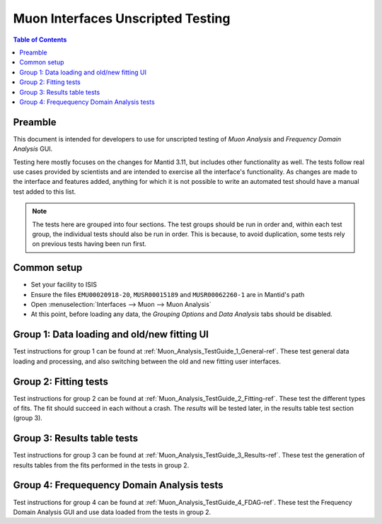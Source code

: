 .. _Muon_Analysis_TestGuide-ref:

Muon Interfaces Unscripted Testing
==================================

.. contents:: Table of Contents
    :local:

Preamble
^^^^^^^^^
This document is intended for developers to use for unscripted testing of `Muon Analysis` and
`Frequency Domain Analysis` GUI.

Testing here mostly focuses on the changes for Mantid 3.11, but includes other functionality as well.
The tests follow real use cases provided by scientists and are intended to exercise all the interface's functionality.
As changes are made to the interface and features added, anything for which it is not possible to write an automated
test should have a manual test added to this list.

.. note:: The tests here are grouped into four sections. The test groups should be run in order and, within each test
   group, the individual tests should also be run in order. This is because, to avoid duplication, some tests rely on
   previous tests having been run first.

Common setup
^^^^^^^^^^^^
- Set your facility to ISIS
- Ensure the files ``EMU00020918-20``, ``MUSR00015189`` and ``MUSR00062260-1`` are in Mantid's path
- Open :menuselection:`Interfaces --> Muon --> Muon Analysis`
- At this point, before loading any data, the *Grouping Options* and *Data Analysis* tabs should be disabled.

Group 1: Data loading and old/new fitting UI
^^^^^^^^^^^^^^^^^^^^^^^^^^^^^^^^^^^^^^^^^^^^

Test instructions for group 1 can be found at :ref:`Muon_Analysis_TestGuide_1_General-ref`.
These test general data loading and processing, and also switching between the old and new fitting user interfaces.

Group 2: Fitting tests
^^^^^^^^^^^^^^^^^^^^^^

Test instructions for group 2 can be found at :ref:`Muon_Analysis_TestGuide_2_Fitting-ref`.
These test the different types of fits. The fit should succeed in each without a crash.
The *results* will be tested later, in the results table test section (group 3).

Group 3: Results table tests
^^^^^^^^^^^^^^^^^^^^^^^^^^^^

Test instructions for group 3 can be found at :ref:`Muon_Analysis_TestGuide_3_Results-ref`.
These test the generation of results tables from the fits performed in the tests in group 2.

Group 4: Frequequency Domain Analysis tests
^^^^^^^^^^^^^^^^^^^^^^^^^^^^^^^^^^^^^^^^^^^

Test instructions for group 4 can be found at :ref:`Muon_Analysis_TestGuide_4_FDAG-ref`.
These test the Frequency Domain Analysis GUI and use data loaded from the tests in group 2.


